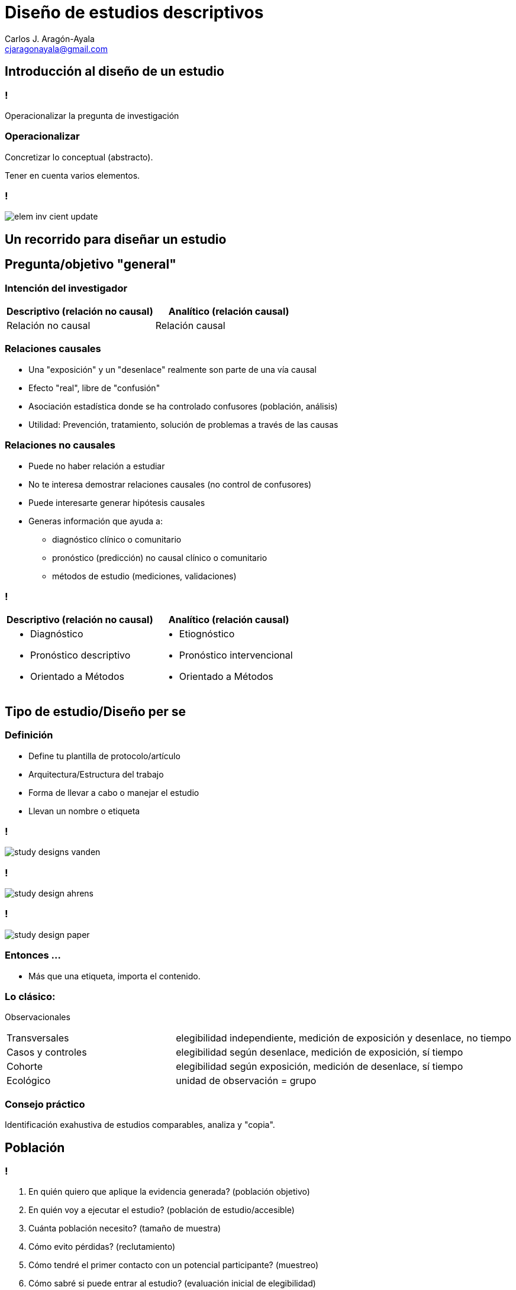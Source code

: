 = Diseño de estudios descriptivos
Carlos J. Aragón-Ayala <cjaragonayala@gmail.com>
:date: 2022-02-10
:customcss: my-css.css
:icons: font
:source-highlighter: highlightjs
:revealjs_theme: night
:revealjs_slideNumber: true
:imagesdir: attch
:title-slide-background-video: video-back2.mp4
:title-slide-background-video-loop: true
:title-slide-background-video-muted: true
:title-slide-background-size: cover

[.red.background]
== Introducción al diseño de un estudio

[.red.background]
=== !

[.step.highlight-green]#Operacionalizar# la pregunta de investigación

[.red.background]
=== Operacionalizar

Concretizar lo conceptual (abstracto).

Tener en cuenta varios elementos.

[.red.background]
=== !

[.stretch]
image::elem-inv-cient-update.jpg[]

[.green.background]
== Un recorrido para diseñar un estudio

[.green.background]
== Pregunta/objetivo "general"

[.green.background]
=== Intención del investigador

|===
|Descriptivo (relación no causal) |Analítico (relación causal)

|Relación no causal
|Relación causal
|===

[.green.background]
=== Relaciones causales 

* Una "exposición" y un "desenlace" realmente son parte de una vía causal
* Efecto "real", libre de "confusión"
* Asociación estadística donde se ha controlado confusores (población, análisis)
* Utilidad: Prevención, tratamiento, solución de problemas a través de las causas

[.green.background]
=== Relaciones no causales

* Puede no haber relación a estudiar
* No te interesa demostrar relaciones causales (no control de confusores)
* Puede interesarte generar hipótesis causales
* Generas información que ayuda a: 
** diagnóstico clínico o comunitario
** pronóstico (predicción) no causal clínico o comunitario
** métodos de estudio (mediciones, validaciones)

[.green.background]
=== !

[cols="a,a"]
|===
|Descriptivo (relación no causal) |Analítico (relación causal)

|
* Diagnóstico 
* Pronóstico descriptivo 
* Orientado a Métodos
|
* Etiognóstico
* Pronóstico intervencional
* Orientado a Métodos
|===

[.red.background]
== Tipo de estudio/Diseño per se

[.red.background]
=== Definición

* Define tu plantilla de protocolo/artículo
* Arquitectura/Estructura del trabajo
* Forma de llevar a cabo o manejar el estudio
* Llevan un nombre o etiqueta

[.red.background]
=== !

image::study-designs-vanden.png[]

[.red.background]
=== !

image::study-design-ahrens.png[]

[.red.background]
=== !

image::study-design-paper.png[]

[.red.background]
=== Entonces ...

[%step]
* Más que una etiqueta, importa el contenido.

[.red.background]
=== Lo clásico:

Observacionales

[cols="1a,2a"]
|===
| Transversales
| elegibilidad independiente, medición de exposición y desenlace, no tiempo

| Casos y controles
| elegibilidad según desenlace, medición de exposición, sí tiempo

| Cohorte
| elegibilidad según exposición, medición de desenlace, sí tiempo

| Ecológico
| unidad de observación = grupo
|===

[.red.background]
=== Consejo práctico

Identificación exahustiva de estudios comparables, analiza y "copia".

[.green.background]
== Población

[.green.background]
=== !

[%step]
. En quién quiero que aplique la evidencia generada? (población objetivo)
. En quién voy a ejecutar el estudio? (población de estudio/accesible)
. Cuánta población necesito? (tamaño de muestra)
. Cómo evito pérdidas? (reclutamiento)
. Cómo tendré el primer contacto con un potencial participante? (muestreo)
. Cómo sabré si puede entrar al estudio? (evaluación inicial de elegibilidad)
. Aceptará participar del estudio? (consentimiento informado)

[.red.background]
== Variables

[.red.background]
=== !

[%step]
. Qué vas a medir? (lista)
. Qué significa cada una? (Definición conceptual, "diccionario", MT)
. Qué valores finales decidiste tener como máximo? (escala de medición)
. Cómo vas a saber el valor de la variable en un participante? (instrumento, pregunta, máquina, etc.)
. Cómo vas a cerciorarte que estás midiendo adecuadamente? (plan de control de calidad)

[.green.background]
== Análisis

[.green.background]
=== !

[%step]
. Cómo llevarás lo recolectado a una forma lista para el análisis estadístico? (gestión de datos, "base de datos")
. Qué tipo de método de estimación o prueba estadística aplicarás? (plan de análisis estadístico)

== Resumen

[%step]
* Diseñar un estudio es transformar la pregunta de investigación en un plan.
* El plan busca garantizar principios científicos, éticos y prácticos.
* Identifica un vacío, exprésalo como pregunta, busca estudios comparables, escoge un diseño, detalla sobre la población, detalla sobre las variable, detalla sobre el análisis, considera evaluación por comité de ética. 
* Los tipos de diseños son variables sustancialmente.
* Fuera de la epidemiología, existen otros estudios descriptivos (bibliométricos)

== Referencias

* Van Den Broeck J. Epidemiology: Principles and Practical Guidelines. Springer. 2013
* Ahrens. Handbook of Epidemiology. Springer. 2014.
* Grimes DA, et. al. Descriptive studies: what they can and cannot do. Lancet 2002; 359: 145–49
* Miettinen OS. Epidemiological Research: An Introduction. Springer. 2012
* Porta M. A dictionary of epidemiology. Oxford Press. 2014.

[background-video="video-back2.mp4",options="loop,muted"]
== Presentación

*Esta presentación disponible en*
image:qr-slides.png[https://cjaragonayala.github.io/lec-study-design/] +
[emphasize]#*https://bit.ly/3GHEQyU*#


